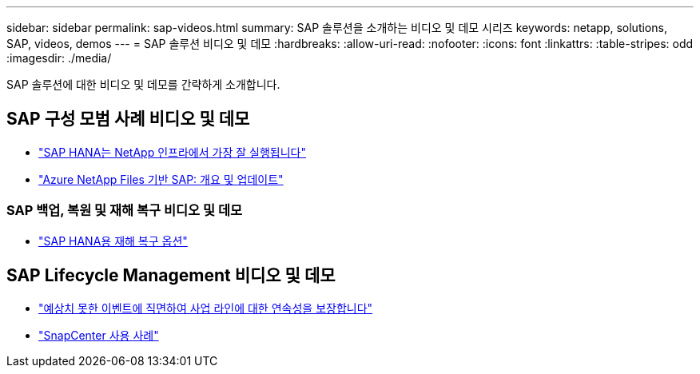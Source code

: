 ---
sidebar: sidebar 
permalink: sap-videos.html 
summary: SAP 솔루션을 소개하는 비디오 및 데모 시리즈 
keywords: netapp, solutions, SAP, videos, demos 
---
= SAP 솔루션 비디오 및 데모
:hardbreaks:
:allow-uri-read: 
:nofooter: 
:icons: font
:linkattrs: 
:table-stripes: odd
:imagesdir: ./media/


[role="lead"]
SAP 솔루션에 대한 비디오 및 데모를 간략하게 소개합니다.



== SAP 구성 모범 사례 비디오 및 데모

* link:https://media.netapp.com/video-detail/71853836-ac06-50bf-a579-01ff36851580/sap-hana-runs-best-on-netapp-infrastructure-brk-1114-2["SAP HANA는 NetApp 인프라에서 가장 잘 실행됩니다"^]
* link:https://media.netapp.com/video-detail/60bf8c7c-d14d-5463-b839-4e1c8daca1a3/sap-on-azure-netapp-files-overview-and-updates-brk-1453-2["Azure NetApp Files 기반 SAP: 개요 및 업데이트"^]




=== SAP 백업, 복원 및 재해 복구 비디오 및 데모

* link:https://media.netapp.com/video-detail/6b94b9c3-0862-5da8-8332-5aa1ffe86419/disaster-recovery-options-for-sap-hana["SAP HANA용 재해 복구 옵션"^]




== SAP Lifecycle Management 비디오 및 데모

* link:https://media.netapp.com/video-detail/c1229d10-fe84-58f1-9cdf-ca3c0f9d9104/ensure-continuity-for-lines-of-business-in-the-face-of-unexpected-events["예상치 못한 이벤트에 직면하여 사업 라인에 대한 연속성을 보장합니다"^]
* link:https://media.netapp.com/video-detail/1c753169-f70d-5f2b-b798-cd09a604541c/snapcenter-use-cases["SnapCenter 사용 사례"^]

